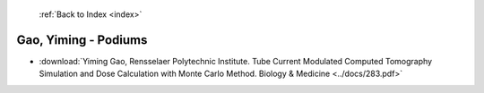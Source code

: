  :ref:`Back to Index <index>`

Gao, Yiming - Podiums
---------------------

* :download:`Yiming Gao, Rensselaer Polytechnic Institute. Tube Current Modulated Computed Tomography Simulation and Dose Calculation with Monte Carlo Method. Biology & Medicine <../docs/283.pdf>`
